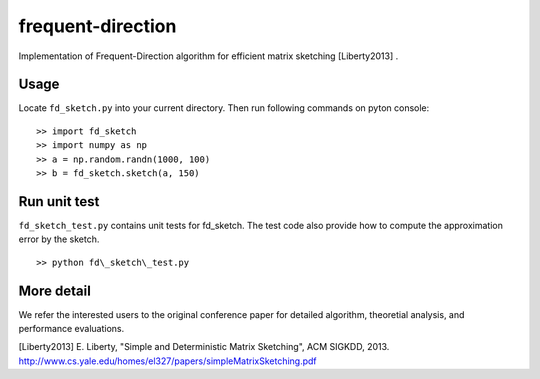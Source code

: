==================
frequent-direction
==================

Implementation of Frequent-Direction algorithm for efficient matrix sketching [Liberty2013] .


Usage
=====

Locate ``fd_sketch.py`` into your current directory.
Then run following commands on pyton console:

::

  >> import fd_sketch
  >> import numpy as np
  >> a = np.random.randn(1000, 100)
  >> b = fd_sketch.sketch(a, 150) 

Run unit test
=============

``fd_sketch_test.py`` contains unit tests for fd\_sketch.
The test code also provide how to compute the approximation error by the sketch.

::

  >> python fd\_sketch\_test.py

More detail
===========

We refer the interested users to the original conference paper for detailed algorithm, theoretial analysis, and performance evaluations.

[Liberty2013] E. Liberty, "Simple and Deterministic Matrix Sketching", ACM SIGKDD, 2013. http://www.cs.yale.edu/homes/el327/papers/simpleMatrixSketching.pdf
